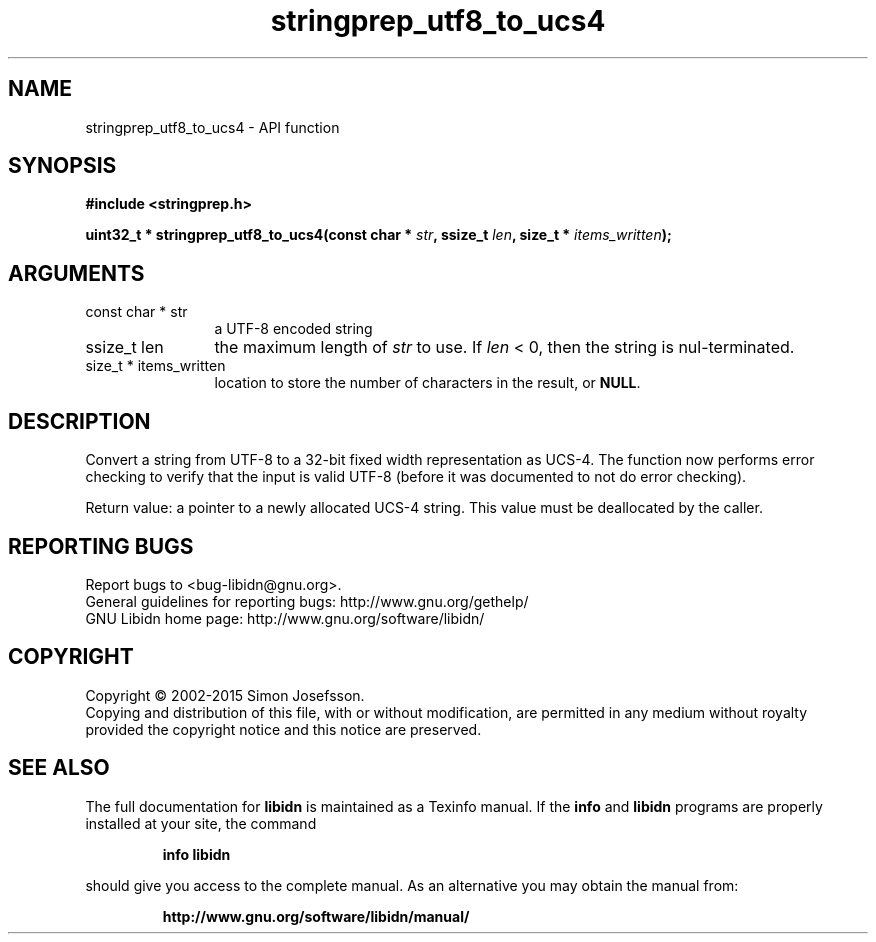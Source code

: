 .\" DO NOT MODIFY THIS FILE!  It was generated by gdoc.
.TH "stringprep_utf8_to_ucs4" 3 "1.32" "libidn" "libidn"
.SH NAME
stringprep_utf8_to_ucs4 \- API function
.SH SYNOPSIS
.B #include <stringprep.h>
.sp
.BI "uint32_t * stringprep_utf8_to_ucs4(const char * " str ", ssize_t " len ", size_t * " items_written ");"
.SH ARGUMENTS
.IP "const char * str" 12
a UTF\-8 encoded string
.IP "ssize_t len" 12
the maximum length of  \fIstr\fP to use. If  \fIlen\fP < 0, then
the string is nul\-terminated.
.IP "size_t * items_written" 12
location to store the number of characters in the
result, or \fBNULL\fP.
.SH "DESCRIPTION"
Convert a string from UTF\-8 to a 32\-bit fixed width representation
as UCS\-4.  The function now performs error checking to verify that
the input is valid UTF\-8 (before it was documented to not do error
checking).

Return value: a pointer to a newly allocated UCS\-4 string.
This value must be deallocated by the caller.
.SH "REPORTING BUGS"
Report bugs to <bug-libidn@gnu.org>.
.br
General guidelines for reporting bugs: http://www.gnu.org/gethelp/
.br
GNU Libidn home page: http://www.gnu.org/software/libidn/

.SH COPYRIGHT
Copyright \(co 2002-2015 Simon Josefsson.
.br
Copying and distribution of this file, with or without modification,
are permitted in any medium without royalty provided the copyright
notice and this notice are preserved.
.SH "SEE ALSO"
The full documentation for
.B libidn
is maintained as a Texinfo manual.  If the
.B info
and
.B libidn
programs are properly installed at your site, the command
.IP
.B info libidn
.PP
should give you access to the complete manual.
As an alternative you may obtain the manual from:
.IP
.B http://www.gnu.org/software/libidn/manual/
.PP
